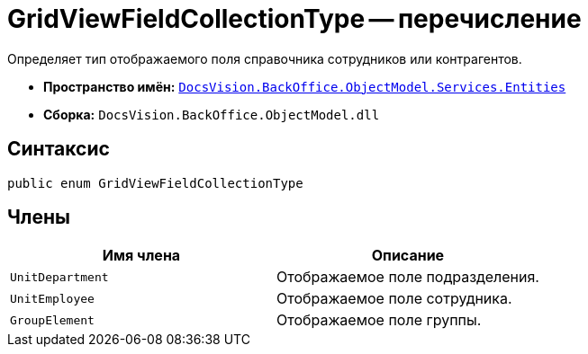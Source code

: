= GridViewFieldCollectionType -- перечисление

Определяет тип отображаемого поля справочника сотрудников или контрагентов.

* *Пространство имён:* `xref:Entities/Entities_NS.adoc[DocsVision.BackOffice.ObjectModel.Services.Entities]`
* *Сборка:* `DocsVision.BackOffice.ObjectModel.dll`

== Синтаксис

[source,csharp]
----
public enum GridViewFieldCollectionType
----

== Члены

[cols=",",options="header"]
|===
|Имя члена |Описание
|`UnitDepartment` |Отображаемое поле подразделения.
|`UnitEmployee` |Отображаемое поле сотрудника.
|`GroupElement` |Отображаемое поле группы.
|===
